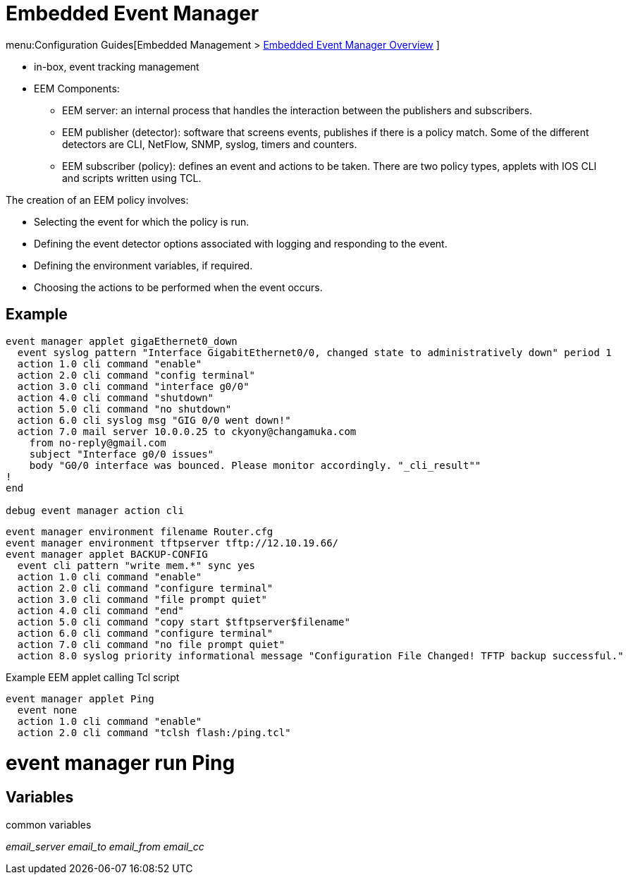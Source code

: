 = Embedded Event Manager

menu:Configuration Guides[Embedded Management > http://www.cisco.com/c/en/us/td/docs/ios-xml/ios/eem/configuration/15-mt/eem-15-mt-book/eem-overview.html[Embedded Event Manager Overview] ]

- in-box, event tracking management
- EEM Components:
  * EEM server: an internal process that handles the interaction between the publishers and subscribers.
  * EEM publisher (detector): software that screens events, publishes if there is a policy match.
    Some of the different detectors are CLI, NetFlow, SNMP, syslog, timers and counters.
  * EEM subscriber (policy): defines an event and actions to be taken.
    There are two policy types, applets with IOS CLI and scripts written using TCL.

The creation of an EEM policy involves:

- Selecting the event for which the policy is run.
- Defining the event detector options associated with logging and responding to the event.
- Defining the environment variables, if required.
- Choosing the actions to be performed when the event occurs.

== Example


----
event manager applet gigaEthernet0_down
  event syslog pattern "Interface GigabitEthernet0/0, changed state to administratively down" period 1
  action 1.0 cli command "enable"
  action 2.0 cli command "config terminal"
  action 3.0 cli command "interface g0/0"
  action 4.0 cli command "shutdown"
  action 5.0 cli command "no shutdown"
  action 6.0 cli syslog msg "GIG 0/0 went down!"
  action 7.0 mail server 10.0.0.25 to ckyony@changamuka.com
    from no-reply@gmail.com 
    subject "Interface g0/0 issues"
    body "G0/0 interface was bounced. Please monitor accordingly. "_cli_result""
!
end

debug event manager action cli
----


----
event manager environment filename Router.cfg
event manager environment tftpserver tftp://12.10.19.66/
event manager applet BACKUP-CONFIG
  event cli pattern "write mem.*" sync yes
  action 1.0 cli command "enable"
  action 2.0 cli command "configure terminal"
  action 3.0 cli command "file prompt quiet"
  action 4.0 cli command "end"
  action 5.0 cli command "copy start $tftpserver$filename"
  action 6.0 cli command "configure terminal"
  action 7.0 cli command "no file prompt quiet"
  action 8.0 syslog priority informational message "Configuration File Changed! TFTP backup successful."
----


.Example EEM applet calling Tcl script
----
event manager applet Ping
  event none
  action 1.0 cli command "enable"
  action 2.0 cli command "tclsh flash:/ping.tcl"
----


# event manager run Ping

== Variables

common variables

_email_server_ 
_email_to_
_email_from_
_email_cc_




